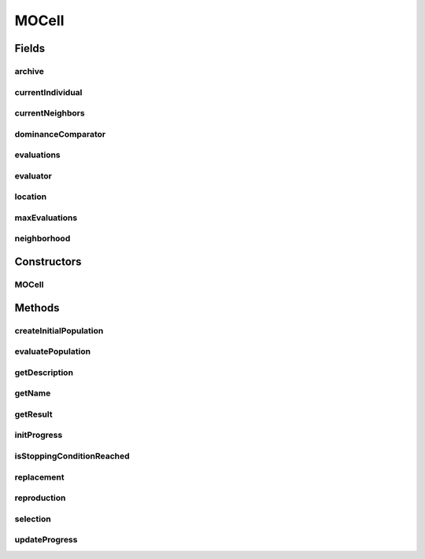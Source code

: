 .. java:import:: org.uma.jmetal.algorithm.impl AbstractGeneticAlgorithm

.. java:import:: org.uma.jmetal.operator CrossoverOperator

.. java:import:: org.uma.jmetal.operator MutationOperator

.. java:import:: org.uma.jmetal.operator SelectionOperator

.. java:import:: org.uma.jmetal.problem Problem

.. java:import:: org.uma.jmetal.solution Solution

.. java:import:: org.uma.jmetal.util.archive BoundedArchive

.. java:import:: org.uma.jmetal.util.comparator DominanceComparator

.. java:import:: org.uma.jmetal.util.comparator RankingAndCrowdingDistanceComparator

.. java:import:: org.uma.jmetal.util.evaluator SolutionListEvaluator

.. java:import:: org.uma.jmetal.util.neighborhood Neighborhood

.. java:import:: org.uma.jmetal.util.solutionattribute Ranking

.. java:import:: org.uma.jmetal.util.solutionattribute.impl CrowdingDistance

.. java:import:: org.uma.jmetal.util.solutionattribute.impl DominanceRanking

.. java:import:: org.uma.jmetal.util.solutionattribute.impl LocationAttribute

.. java:import:: java.util ArrayList

.. java:import:: java.util Collections

.. java:import:: java.util Comparator

.. java:import:: java.util List

MOCell
======

.. java:package:: org.uma.jmetal.algorithm.multiobjective.mocell
   :noindex:

.. java:type:: @SuppressWarnings public class MOCell<S extends Solution<?>> extends AbstractGeneticAlgorithm<S, List<S>>

   :author: JuanJo Durillo
   :param <S>:

Fields
------
archive
^^^^^^^

.. java:field:: protected BoundedArchive<S> archive
   :outertype: MOCell

currentIndividual
^^^^^^^^^^^^^^^^^

.. java:field:: protected int currentIndividual
   :outertype: MOCell

currentNeighbors
^^^^^^^^^^^^^^^^

.. java:field:: protected List<S> currentNeighbors
   :outertype: MOCell

dominanceComparator
^^^^^^^^^^^^^^^^^^^

.. java:field:: protected Comparator<S> dominanceComparator
   :outertype: MOCell

evaluations
^^^^^^^^^^^

.. java:field:: protected int evaluations
   :outertype: MOCell

evaluator
^^^^^^^^^

.. java:field:: protected final SolutionListEvaluator<S> evaluator
   :outertype: MOCell

location
^^^^^^^^

.. java:field:: protected LocationAttribute<S> location
   :outertype: MOCell

maxEvaluations
^^^^^^^^^^^^^^

.. java:field:: protected int maxEvaluations
   :outertype: MOCell

neighborhood
^^^^^^^^^^^^

.. java:field:: protected Neighborhood<S> neighborhood
   :outertype: MOCell

Constructors
------------
MOCell
^^^^^^

.. java:constructor:: public MOCell(Problem<S> problem, int maxEvaluations, int populationSize, BoundedArchive<S> archive, Neighborhood<S> neighborhood, CrossoverOperator<S> crossoverOperator, MutationOperator<S> mutationOperator, SelectionOperator<List<S>, S> selectionOperator, SolutionListEvaluator<S> evaluator)
   :outertype: MOCell

   Constructor

   :param problem:
   :param maxEvaluations:
   :param populationSize:
   :param neighborhood:
   :param crossoverOperator:
   :param mutationOperator:
   :param selectionOperator:
   :param evaluator:

Methods
-------
createInitialPopulation
^^^^^^^^^^^^^^^^^^^^^^^

.. java:method:: @Override protected List<S> createInitialPopulation()
   :outertype: MOCell

evaluatePopulation
^^^^^^^^^^^^^^^^^^

.. java:method:: @Override @SuppressWarnings protected List<S> evaluatePopulation(List<S> population)
   :outertype: MOCell

getDescription
^^^^^^^^^^^^^^

.. java:method:: @Override public String getDescription()
   :outertype: MOCell

getName
^^^^^^^

.. java:method:: @Override public String getName()
   :outertype: MOCell

getResult
^^^^^^^^^

.. java:method:: @Override public List<S> getResult()
   :outertype: MOCell

initProgress
^^^^^^^^^^^^

.. java:method:: @Override protected void initProgress()
   :outertype: MOCell

isStoppingConditionReached
^^^^^^^^^^^^^^^^^^^^^^^^^^

.. java:method:: @Override protected boolean isStoppingConditionReached()
   :outertype: MOCell

replacement
^^^^^^^^^^^

.. java:method:: @Override protected List<S> replacement(List<S> population, List<S> offspringPopulation)
   :outertype: MOCell

reproduction
^^^^^^^^^^^^

.. java:method:: @Override protected List<S> reproduction(List<S> population)
   :outertype: MOCell

selection
^^^^^^^^^

.. java:method:: @Override protected List<S> selection(List<S> population)
   :outertype: MOCell

updateProgress
^^^^^^^^^^^^^^

.. java:method:: @Override protected void updateProgress()
   :outertype: MOCell

